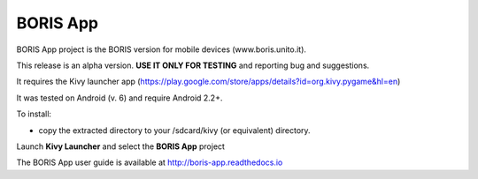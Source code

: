 BORIS App 
=========

BORIS App project is the BORIS version for mobile devices (www.boris.unito.it).

This release is an alpha version. **USE IT ONLY FOR TESTING** and reporting bug and suggestions.

It requires the Kivy launcher app (https://play.google.com/store/apps/details?id=org.kivy.pygame&hl=en)

It was tested on Android (v. 6) and require Android 2.2+.

To install:

* copy the extracted directory to your /sdcard/kivy (or equivalent) directory.

Launch **Kivy Launcher** and select the **BORIS App** project

The BORIS App user guide is available at http://boris-app.readthedocs.io
